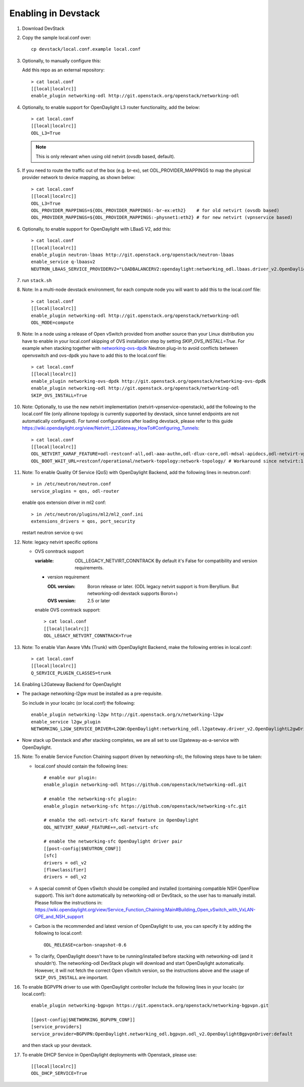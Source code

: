 ======================
 Enabling in Devstack
======================

1. Download DevStack

2. Copy the sample local.conf over::

     cp devstack/local.conf.example local.conf

3. Optionally, to manually configure this:

   Add this repo as an external repository::

     > cat local.conf
     [[local|localrc]]
     enable_plugin networking-odl http://git.openstack.org/openstack/networking-odl

4. Optionally, to enable support for OpenDaylight L3 router functionality,
   add the below::

     > cat local.conf
     [[local|localrc]]
     ODL_L3=True

   .. note::

      This is only relevant when using old netvirt (ovsdb based, default).

5. If you need to route the traffic out of the box (e.g. br-ex), set
   ODL_PROVIDER_MAPPINGS to map the physical provider network to device
   mapping, as shown below::

     > cat local.conf
     [[local|localrc]]
     ODL_L3=True
     ODL_PROVIDER_MAPPINGS=${ODL_PROVIDER_MAPPINGS:-br-ex:eth2}    # for old netvirt (ovsdb based)
     ODL_PROVIDER_MAPPINGS=${ODL_PROVIDER_MAPPINGS:-physnet1:eth2} # for new netvirt (vpnservice based)

6. Optionally, to enable support for OpenDaylight with LBaaS V2, add this::

     > cat local.conf
     [[local|localrc]]
     enable_plugin neutron-lbaas http://git.openstack.org/openstack/neutron-lbaas
     enable_service q-lbaasv2
     NEUTRON_LBAAS_SERVICE_PROVIDERV2="LOADBALANCERV2:opendaylight:networking_odl.lbaas.driver_v2.OpenDaylightLbaasDriverV2:default"

7. run ``stack.sh``

8. Note: In a multi-node devstack environment, for each compute node you will
   want to add this to the local.conf file::

     > cat local.conf
     [[local|localrc]]
     enable_plugin networking-odl http://git.openstack.org/openstack/networking-odl
     ODL_MODE=compute

9. Note: In a node using a release of Open vSwitch provided from another source
   than your Linux distribution you have to enable in your local.conf skipping
   of OVS installation step by setting *SKIP_OVS_INSTALL=True*. For example
   when stacking together with `networking-ovs-dpdk
   <https://github.com/openstack/networking-ovs-dpdk/>`_ Neutron plug-in to
   avoid conflicts between openvswitch and ovs-dpdk you have to add this to
   the local.conf file::

     > cat local.conf
     [[local|localrc]]
     enable_plugin networking-ovs-dpdk http://git.openstack.org/openstack/networking-ovs-dpdk
     enable_plugin networking-odl http://git.openstack.org/openstack/networking-odl
     SKIP_OVS_INSTALL=True

10. Note: Optionally, to use the new netvirt implementation
    (netvirt-vpnservice-openstack), add the following to the local.conf file
    (only allinone topology is currently supported by devstack, since tunnel
    endpoints are not automatically configured). For tunnel configurations
    after loading devstack, please refer to this guide
    https://wiki.opendaylight.org/view/Netvirt:_L2Gateway_HowTo#Configuring_Tunnels::

      > cat local.conf
      [[local|localrc]]
      ODL_NETVIRT_KARAF_FEATURE=odl-restconf-all,odl-aaa-authn,odl-dlux-core,odl-mdsal-apidocs,odl-netvirt-vpnservice-openstack
      ODL_BOOT_WAIT_URL=restconf/operational/network-topology:network-topology/ # Workaround since netvirt:1 no longer exists in DS!

11. Note: To enable Quality Of Service (QoS) with OpenDaylight Backend,
    add the following lines in neutron.conf::

      > in /etc/neutron/neutron.conf
      service_plugins = qos, odl-router

    enable qos extension driver in ml2 conf::

      > in /etc/neutron/plugins/ml2/ml2_conf.ini
      extensions_drivers = qos, port_security

    restart neutron service q-svc


12. Note: legacy netvirt specific options

    - OVS conntrack support

      :variable: ODL_LEGACY_NETVIRT_CONNTRACK By default it's False for
                 compatibility and version requirements.

      - version requirement

        :ODL version: Boron release or later.
                      (ODL legacy netvirt support is from Beryllium. But
                      networking-odl devstack supports Boron+)

        :OVS version: 2.5 or later

      enable OVS conntrack support::

        > cat local.conf
        [[local|localrc]]
        ODL_LEGACY_NETVIRT_CONNTRACK=True

13. Note: To enable Vlan Aware VMs (Trunk) with OpenDaylight Backend,
    make the following entries in local.conf::

     > cat local.conf
     [[local|localrc]]
     Q_SERVICE_PLUGIN_CLASSES=trunk

14. Enabling L2Gateway Backend for OpenDaylight

- The package networking-l2gw must be installed as a pre-requisite.

  So include in your localrc (or local.conf) the following::

    enable_plugin networking-l2gw http://git.openstack.org/x/networking-l2gw
    enable_service l2gw_plugin
    NETWORKING_L2GW_SERVICE_DRIVER=L2GW:OpenDaylight:networking_odl.l2gateway.driver_v2.OpenDaylightL2gwDriver:default

- Now stack up Devstack and after stacking completes, we are all set to use
  l2gateway-as-a-service with OpenDaylight.

15. Note: To enable Service Function Chaining support driven by networking-sfc,
    the following steps have to be taken:

    - local.conf should contain the following lines::

        # enable our plugin:
        enable_plugin networking-odl https://github.com/openstack/networking-odl.git

        # enable the networking-sfc plugin:
        enable_plugin networking-sfc https://github.com/openstack/networking-sfc.git

        # enable the odl-netvirt-sfc Karaf feature in OpenDaylight
        ODL_NETVIRT_KARAF_FEATURE+=,odl-netvirt-sfc

        # enable the networking-sfc OpenDaylight driver pair
        [[post-config|$NEUTRON_CONF]]
        [sfc]
        drivers = odl_v2
        [flowclassifier]
        drivers = odl_v2

    - A special commit of Open vSwitch should be compiled and installed
      (containing compatible NSH OpenFlow support). This isn't
      done automatically by networking-odl or DevStack, so the user has to
      manually install. Please follow the instructions in:
      https://wiki.opendaylight.org/view/Service_Function_Chaining:Main#Building_Open_vSwitch_with_VxLAN-GPE_and_NSH_support

    - Carbon is the recommended and latest version of OpenDaylight to use,
      you can specify it by adding the following to local.conf::

        ODL_RELEASE=carbon-snapshot-0.6

    - To clarify, OpenDaylight doesn't have to be running/installed before
      stacking with networking-odl (and it shouldn't). The networking-odl
      DevStack plugin will download and start OpenDaylight automatically.
      However, it will not fetch the correct Open vSwitch version, so the
      instructions above and the usage of ``SKIP_OVS_INSTALL`` are important.

16. To enable BGPVPN driver to use with OpenDaylight controller
    Include the following lines in your localrc (or local.conf)::

      enable_plugin networking-bgpvpn https://git.openstack.org/openstack/networking-bgpvpn.git

      [[post-config|$NETWORKING_BGPVPN_CONF]]
      [service_providers]
      service_provider=BGPVPN:OpenDaylight.networking_odl.bgpvpn.odl_v2.OpenDaylightBgpvpnDriver:default

    and then stack up your devstack.

17. To enable DHCP Service in OpenDaylight deployments with Openstack,
    please use::

      [[local|localrc]]
      ODL_DHCP_SERVICE=True
